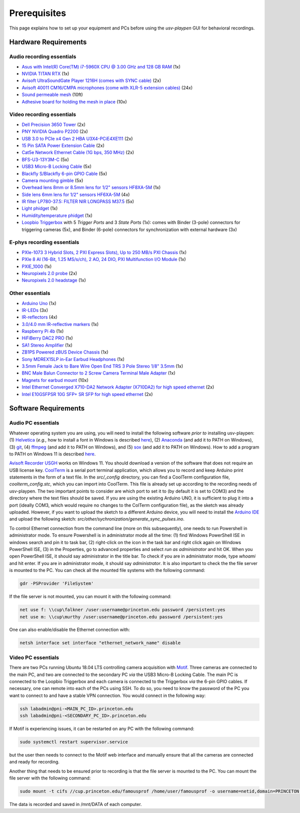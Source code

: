 .. _Prerequisites:

Prerequisites
==============

This page explains how to set up your equipment and PCs before using the *usv-playpen* GUI for behavioral recordings.

Hardware Requirements
---------------------
Audio recording essentials
^^^^^^^^^^^^^^^^^^^^^^^^^^

* `Asus with Intel(R) Core(TM) i7-5960X CPU @ 3.00 GHz and 128 GB RAM <https://www.intel.com/content/www/us/en/products/sku/82930/intel-core-i75960x-processor-extreme-edition-20m-cache-up-to-3-50-ghz/specifications.html>`_ (1x)
* `NVIDIA TITAN RTX <https://www.nvidia.com/en-us/titan/titan-rtx/>`_ (1x)
* `Avisoft UltraSoundGate Player 1216H (comes with SYNC cable) <hhttps://avisoft.com/ultrasoundgate/1216h/>`_ (2x)
* `Avisoft 40011 CM16/CMPA microphones (come with XLR-5 extension cables) <https://avisoft.com/ultrasound-microphones/cm16-cmpa/>`_ (24x)
* `Sound permeable mesh <https://www.mcmaster.com/catalog/131/470/9318T25>`_ (10ft)
* `Adhesive board for holding the mesh in place <https://www.amazon.com/BENECREAT-Self-Adhesive-Insulation-Containers-Protection/dp/B08DY8QD4Y?th=1>`_ (10x)

.. figure:: https://raw.githubusercontent.com/bartulem/usv-playpen/refs/heads/main/docs/media/audio_recording_hardware.png
   :width: 800
   :height: 320
   :align: center
   :alt: Audio Hardware

.. raw:: html

   <br>

Video recording essentials
^^^^^^^^^^^^^^^^^^^^^^^^^^

* `Dell Precision 3650 Tower <https://www.dell.com/en-us/shop/desktops-all-in-ones/precision-3650-tower-workstation/spd/precision-3650-workstation>`_ (2x)
* `PNY NVIDIA Quadro P2200 <https://www.pny.com/nvidia-quadro-p2200>`_ (2x)
* `USB 3.0 to PCIe x4 Gen 2 HBA U3X4-PCiE4XE111 <https://www.ioiusb.com/Host-Adapter/U3X4-PCIE4XE111.htm>`_ (2x)
* `15 Pin SATA Power Extension Cable <https://www.amazon.com/Extension-Extender-Adapter-Optical-Burners/dp/B07SXDXPFL/ref=sr_1_7?crid=ZIBDE5UR65VQ&keywords=sata+15&qid=1641544288&sprefix=sata+15%2Caps%2C167&sr=8-7>`_ (2x)
* `Cat5e Network Ethernet Cable (1G bps, 350 MHz) <https://www.amazon.com/Cmple-CAT5E-ETHERNET-Network-Cable/dp/B00B1TU3WY/ref=sr_1_1?crid=5PHLA498GSC4&dib=eyJ2IjoiMSJ9.cApl-5oXAZ73r65_nI_e4g.ObJUGm0zNRkTYfMs4VxxP8R_ap1_8v58SFKJZ2EBzdI&dib_tag=se&keywords=B00B1TU3WY&qid=1723062191&sprefix=b00b1tu3wy%2Caps%2C60&sr=8-1&th=1>`_ (2x)
* `BFS-U3-13Y3M-C <https://www.teledynevisionsolutions.com/products/blackfly-s-usb3/>`_ (5x)
* `USB3 Micro-B Locking Cable <https://www.teledynevisionsolutions.com/products/usb-3.1-locking-cable/?model=ACC-01-2300&segment=iis&vertical=machine%20vision/>`_ (5x)
* `Blackfly S/Blackfly 6-pin GPIO Cable <https://www.edmundoptics.com/p/blackflyreg-6-pin-gpio-hirose-connector-45m-cable/30350/>`_ (5x)
* `Camera mounting gimble <https://www.digikey.com/en/products/detail/panavise/851-00/2602033>`_ (5x)
* `Overhead lens 8mm or 8.5mm lens for 1/2" sensors HF8XA-5M <https://www.rmaelectronics.com/fujinon-hf8xa-5m/>`_ (1x)
* `Side lens 6mm lens for 1/2" sensors HF6XA-5M <https://www.rmaelectronics.com/fujinon-hf6xa-5m/>`_ (4x)
* `IR filter LP780-37.5: FILTER NIR LONGPASS M37.5 <https://midopt.com/filters/lp780/>`_ (5x)
* `Light phidget <https://phidgets.com/?tier=3&catid=8&pcid=6&prodid=707>`_ (1x)
* `Humidity/temperature phidget <https://phidgets.com/?tier=3&catid=14&pcid=12&prodid=1179>`_ (1x)
* `Loopbio Triggerbox <http://loopbio.com/recording/>`_  with 5 *Trigger Ports* and 3 *State Ports* (1x): comes with Binder (3-pole) connectors for triggering cameras (5x), and Binder (6-pole) connectors for synchronization with external hardware (3x)

.. figure:: https://raw.githubusercontent.com/bartulem/usv-playpen/refs/heads/main/docs/media/video_recording_hardware.png
   :width: 800
   :height: 320
   :align: center
   :alt: Video Hardware

.. raw:: html

   <br>

E-phys recording essentials
^^^^^^^^^^^^^^^^^^^^^^^^^^^

* `PXIe-1073 3 Hybrid Slots, 2 PXI Express Slots), Up to 250 MB/s PXI Chassis <https://www.ni.com/en-us/shop/model/pxie-1073.html>`_ (1x)
* `PXIe 8 AI (16-Bit, 1.25 MS/s/ch), 2 AO, 24 DIO, PXI Multifunction I/O Module <https://www.ni.com/en-us/shop/model/pxie-6356.html?srsltid=AfmBOoots48yZxlyxuK8NmqGoNCHw02ErHPXAnRntgEpCji0KuQUZfIv>`_ (1x)
* `PXIE_1000 <https://www.ni.com/en-us/support/model.pxi-1000.html?srsltid=AfmBOooKjvUCTGckA1omCyB1GjbCdT_w268x9-m2ihJVu6WaYSmEzz9h>`_ (1x)
* `Neuropixels 2.0 probe <https://www.neuropixels.org/probe2-0>`_ (2x)
* `Neuropixels 2.0 headstage <https://www.neuropixels.org/probe2-0>`_ (1x)

Other essentials
^^^^^^^^^^^^^^^^

* `Arduino Uno <https://store.arduino.cc/products/arduino-uno-rev3?srsltid=AfmBOoqCHxeme84k9_8zMTa3JTGYYzw20P36GEmJQBJGSvEcd48ShLBj>`_ (1x)
* `IR-LEDs <https://www.digikey.com/en/products/detail/marktech-optoelectronics/MTE9440M3A/2798891?so=88479393&content=productdetail_US&mkt_tok=MDI4LVNYSy01MDcAAAGVQEcEiS5xq-g7fZ0YNeAbQF1X6l1rQPO9OE8iU9Wud3fwZjjEL8KwezzzxWCu9NMbWbQtBvKalYDJcFjhdLc-2ckFNKIZoD6xJa_ac1xa>`_ (3x)
* `IR-reflectors <https://cmvisionsecurity.com/products/cmvision-cm-ir130-850nm-198pc-leds-300-400ft-long-range-ir-illuminator>`_ (4x)
* `3.0/4.0 mm IR-reflective markers <https://logemas.com/product/hemispherical-self-adhesive/>`_ (1x)
* `Raspberry Pi 4b <https://www.raspberrypi.com/products/raspberry-pi-4-model-b/>`_ (1x)
* `HiFiBerry DAC2 PRO <https://www.hifiberry.com/shop/boards/dac2-pro/>`_ (1x)
* `SA1 Stereo Amplifier <https://www.tdt.com/docs/hardware/sa1-stereo-amplifier/>`_ (1x)
* `ZB1PS Powered zBUS Device Chassis <https://www.tdt.com/docs/hardware/zb1ps-powered-zbus-device-chassis/>`_ (1x)
* `Sony MDREX15LP in-Ear Earbud Headphones <https://electronics.sony.com/audio/headphones/in-ear/p/mdrex15lp-b?srsltid=AfmBOopjpXrsT5eQPPYC-QkQGGfeTtJE50NBObAYFYOeHU5uB_7FvB03>`_ (1x)
* `3.5mm Female Jack to Bare Wire Open End TRS 3 Pole Stereo 1/8" 3.5mm <https://www.amazon.com/Fancasee-Replacement-Connector-Headphone-Earphone/dp/B07Y8LNMM6>`_ (1x)
* `BNC Male Balun Connector to 2 Screw Camera Terminal Male Adapter <https://www.amazon.com/Gagool-Connector-Terminal-Solderless-Surveillance/dp/B09DXVV5WV>`_ (1x)
* `Magnets for earbud mount <https://www.kjmagnetics.com/b222g-n52-neodymium-gold-plated-block-magnet>`_ (10x)
* `Intel Ethernet Converged X710-DA2 Network Adapter (X710DA2) for high speed ethernet <https://www.amazon.com/gp/product/B00NJ3ZC26/>`_ (2x)
* `Intel E10GSFPSR 10G SFP+ SR SFP for high speed ethernet <https://www.amazon.com/Intel-E10GSFPSR-10G-SFP-SR/dp/B016YK9CPI/>`_ (2x)


Software Requirements
---------------------

Audio PC essentials
^^^^^^^^^^^^^^^^^^^

Whatever operating system you are using, you will need to install the following software *prior to* installing usv-playpen: (1) `Helvetica <https://freefontsfamily.net/helvetica-font-family/>`_ (*e.g.,* how to install a font in Windows is described `here <https://support.microsoft.com/en-us/office/add-a-font-b7c5f17c-4426-4b53-967f-455339c564c1>`_),
(2) `Anaconda <https://www.anaconda.com/download>`_ (and add it to PATH on Windows), (3) `git <https://git-scm.com/download/>`_, (4) `ffmpeg <https://ffmpeg.org/download.html>`_ (and add it to PATH on Windows), and (5) `sox <https://sourceforge.net/projects/sox/>`_ (and add it to PATH on Windows). How to add a program to PATH on Windows 11 is described `here <https://www.c-sharpcorner.com/article/how-to-addedit-path-environment-variable-in-windows-11/>`_.

`Avisoft Recorder USGH <https://avisoft.com/downloads/>`_ works on Windows 11. You should download a version of the software that does not require an USB license key.
`CoolTerm <https://coolterm.en.lo4d.com/windows>`_ is a serial port terminal application, which allows you to record and keep Arduino print statements in the form of a text file. In the *src/_config* directory,
you can find a CoolTerm configuration file, *coolterm_config.stc*, which you can import into CoolTerm. This file is already set up according to the recording needs of usv-playpen. The two important points to consider are which port to set it to
(by default it is set to COM3) and the directory where the text files should be saved. If you are using the existing Arduino UNO, it is
sufficient to plug it into a port (ideally COM3, which would require no changes to the ColTerm configuration file), as the sketch was already uploaded. However,
if you want to upload the sketch to a different Arduino device, you will need to install the `Arduino IDE <https://www.arduino.cc/en/software/>`_ and upload the following sketch: *src/other/sychronization/generate_sync_pulses.ino*.

To control Ethernet connection from the command line (more on this subsequently), one needs to run Powershell in administrator mode. To ensure Powershell is in administrator mode all the time:
(1) find Windows PowerShell ISE in windows search and pin it to task bar, (2) right-click on the icon in the task bar and right click again on Windows PowerShell ISE, (3) in the Properties, go to
advanced properties and select *run as administrator* and hit OK. When you open PowerShell ISE, it should say administrator in the title bar. To check if you are in administrator mode, type *whoami* and hit enter.
If you are in administrator mode, it should say *administrator*. It is also important to check the the file server is mounted to the PC. You can check all the mounted file systems with the following command:

.. code-block:: powershell

   gdr -PSProvider 'FileSystem'

If the file server is not mounted, you can mount it with the following command:

.. code-block:: powershell

   net use f: \\cup\falkner /user:username@princeton.edu password /persistent:yes
   net use m: \\cup\murthy /user:username@princeton.edu password /persistent:yes

One can also enable/disable the Ethernet connection with:

.. code-block:: powershell

   netsh interface set interface "ethernet_network_name" disable

Video PC essentials
^^^^^^^^^^^^^^^^^^^

There are two PCs running Ubuntu 18.04 LTS controlling camera acquisition with `Motif <http://loopbio.com/recording/>`_.
Three cameras are connected to the main PC, and two are connected to the secondary PC *via* the USB3 Micro-B Locking Cable. The main PC
is connected to the Loopbio Triggerbox and each camera is connected to the Triggerbox *via* the 6-pin GPIO cables. If necessary, one can
remote into each of the PCs using SSH. To do so, you need to know the password of the PC you want to connect to and have a stable VPN connection. You would connect in the following way:

.. code-block:: bash

   ssh labadmin@pni-<MAIN_PC_ID>.princeton.edu
   ssh labadmin@pni-<SECONDARY_PC_ID>.princeton.edu

If Motif is experiencing issues, it can be restarted on any PC with the following command:

.. code-block:: bash

   sudo systemctl restart supervisor.service

but the user then needs to connect to the Motif web interface and manually ensure that all the cameras are connected and ready for recording.

Another thing that needs to be ensured prior to recording is that the file server is mounted to the PC. You can mount the file server with the following command:

.. code-block:: bash

   sudo mount -t cifs //cup.princeton.edu/famousprof /home/user/famousprof -o username=netid,domain=PRINCETON,iocharset=utf8,rw,file_mode=0664,dir_mode=0775,nolinux,noperm,vers=2.1

The data is recorded and saved in /mnt/DATA of each computer.